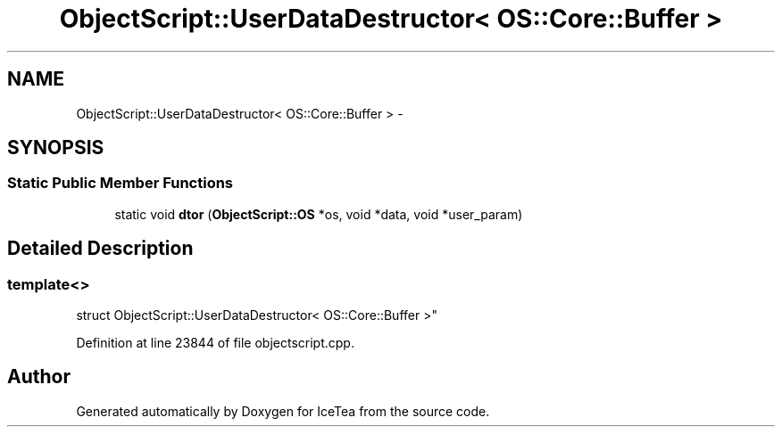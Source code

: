 .TH "ObjectScript::UserDataDestructor< OS::Core::Buffer >" 3 "Sat Mar 26 2016" "IceTea" \" -*- nroff -*-
.ad l
.nh
.SH NAME
ObjectScript::UserDataDestructor< OS::Core::Buffer > \- 
.SH SYNOPSIS
.br
.PP
.SS "Static Public Member Functions"

.in +1c
.ti -1c
.RI "static void \fBdtor\fP (\fBObjectScript::OS\fP *os, void *data, void *user_param)"
.br
.in -1c
.SH "Detailed Description"
.PP 

.SS "template<>
.br
struct ObjectScript::UserDataDestructor< OS::Core::Buffer >"

.PP
Definition at line 23844 of file objectscript\&.cpp\&.

.SH "Author"
.PP 
Generated automatically by Doxygen for IceTea from the source code\&.
